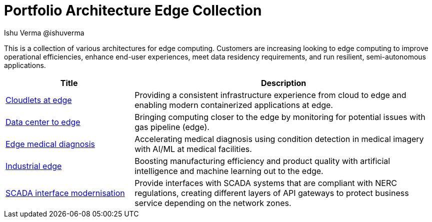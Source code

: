 = Portfolio Architecture Edge Collection
 Ishu Verma  @ishuverma
:homepage: https://gitlab.com/osspa/portfolio-architecture-examples
:imagesdir: images
:icons: font
:source-highlighter: prettify


This is a collection of various architectures for edge computing. Customers are increasing looking to edge
computing to improve operational efficiencies, enhance end-user experiences, meet data residency requirements, and run
resilient, semi-autonomous applications.

[cols="3,7"]
|===
|Title | Description

|link:cloudlets-at-edge.adoc[Cloudlets at edge]
|Providing a consistent infrastructure experience from cloud to edge and enabling modern containerized applications at edge.

|link:datacenter-to-edge.adoc[Data center to edge]
|Bringing computing closer to the edge by monitoring for potential issues with gas pipeline (edge).

|link:edge-medical-diagnosis.adoc[Edge medical diagnosis]
|Accelerating medical diagnosis using condition detection in medical imagery with AI/ML at medical facilities.

|link:industrial-edge.adoc[Industrial edge]
|Boosting manufacturing efficiency and product quality with artificial intelligence and machine learning out to the edge.

|link:scada-interface.adoc[SCADA interface modernisation]
|Provide interfaces with SCADA systems that are compliant with NERC regulations, creating different layers of API
gateways to protect business service depending on the network zones.
|===
